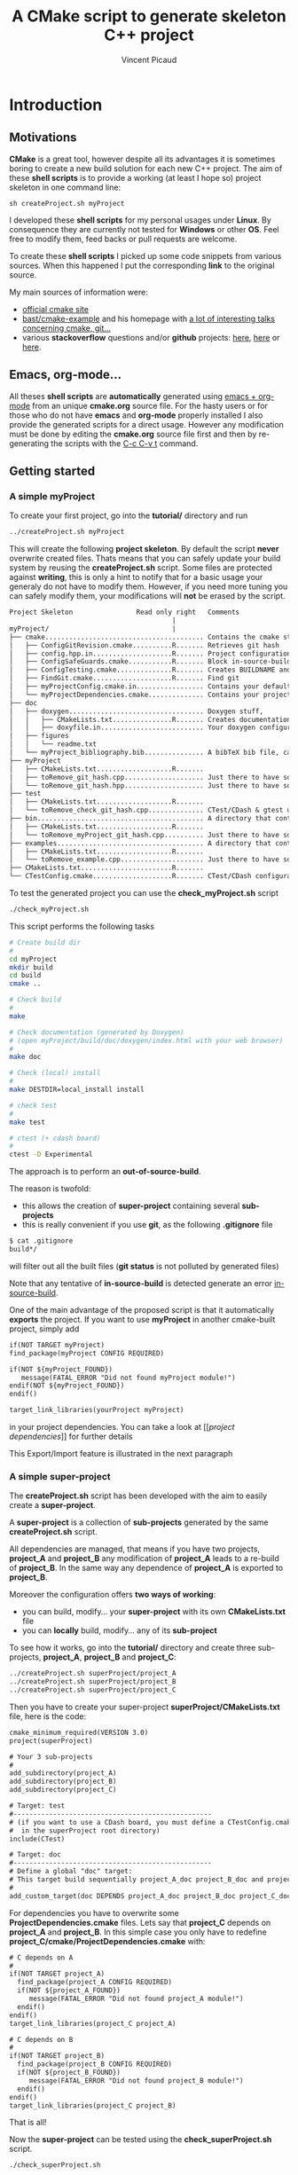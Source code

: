 #+TITLE: A CMake script to generate skeleton C++ project
#+AUTHOR: Vincent Picaud
#+EMAIL: picaud.vincent@gmail.com
#+OPTIONS: ^:nil

# To generate the createProject.sh script: C-c C-v t
# To html-export documentation: C-c C-e h h

* Introduction

** Motivations

*CMake* is a great tool, however despite all its advantages it is sometimes boring to create a new build solution for each new C++ project.
The aim of these *shell scripts* is to provide a working (at least I hope so) project skeleton in one command line:
#+BEGIN_SRC
sh createProject.sh myProject
#+END_SRC

I developed these *shell scripts* for my personal usages under *Linux*. By consequence they are currently not tested for *Windows* or other *OS*. 
Feel free to modify them, feed backs or pull requests are welcome.

To create these *shell scripts* I picked up some code snippets from various sources. When this happened I put the corresponding *link* 
to the original source.

My main sources of information were:
- [[http://www.cmake.org/documentation/][official cmake site]]
- [[https://github.com/bast/cmake-example][bast/cmake-example]] and his homepage with [[http://bast.fr/talks/][a lot of interesting talks concerning cmake, git...]]
- various *stackoverflow* questions and/or *github* projects: [[http://stackoverflow.com/questions/20746936/cmake-of-what-use-is-find-package-if-you-need-to-specify-cmake-module-path-an][here]], [[https://github.com/forexample/package-example][here]] or [[https://github.com/scumm/foobar][here]].

** Emacs, org-mode...

All theses *shell scripts* are *automatically* generated using [[http://orgmode.org/][emacs + org-mode]] from an unique *cmake.org* source file. For the hasty users or for those who do not have
*emacs* and *org-mode* properly installed I also provide the generated scripts for a direct usage. However any modification must be done by editing
 the  *cmake.org* source file first and then by re-generating the scripts with the  [[http://orgmode.org/manual/Extracting-source-code.html][C-c C-v t]] command.

** Getting started
*** A simple *myProject*

To create your first project, go into the *tutorial/* directory and run

#+NAME: Create_MyProject
#+BEGIN_SRC sh
../createProject.sh myProject
#+END_SRC

This will create the following *project skeleton*. By default the script *never* overwrite created files. Thats means that you can safely update your build system by reusing the *createProject.sh* script. Some files are protected against *writing*, this is only a hint to notify that for a basic usage your generaly do not have to modify them. However, if you need more tuning you can safely modify them, your modifications will *not* be erased by the script.

#+BEGIN_SRC txt
Project Skeleton                Read only right   Comments    
                                         |
myProject/                               |
├── cmake........................................ Contains the cmake stuff
│   ├── ConfigGitRevision.cmake..........R....... Retrieves git hash
│   ├── config.hpp.in....................R....... Project configuration macros, configured by cmake script
│   ├── ConfigSafeGuards.cmake...........R....... Block in-source-build
│   ├── ConfigTesting.cmake..............R....... Creates BUILDNAME and enable CTest
│   ├── FindGit.cmake....................R....... Find git
│   ├── myProjectConfig.cmake.in................. Contains your default project configuration, no modification needed for a basic usage
│   └── myProjectDependencies.cmake.............. Contains your project dependencies, you can edit it (not erased by the script)
├── doc
│   ├── doxygen.................................. Doxygen stuff, 
│   │   ├── CMakeLists.txt...............R....... Creates documentation targets
│   │   ├── doxyfile.in.......................... Your doxygen configuration file, modify me!
│   ├── figures
│   │   └── readme.txt
│   └── myProject_bibliography.bib............... A bibTeX bib file, can be used with Doxygen, modify me!
├── myProject
│   ├── CMakeLists.txt...................R.......
│   ├── toRemove_git_hash.cpp.................... Just there to have something to compile for myProject library, remove me! Installed in include/ 
│   └── toRemove_git_hash.hpp.................... Just there to have something to compile for myProject library, remove me! Installed in include/myProject 
├── test
│   ├── CMakeLists.txt...................R.......
│   └── toRemove_check_git_hash.cpp.............. CTest/CDash & gtest unit test example, remove me and add more! :-)
├── bin.......................................... A directory that contains binary files, they are installed in bin/                           
│   ├── CMakeLists.txt...................R.......
│   └── toRemove_myProject_git_hash.cpp.......... Just there to have something to compile, remove me! (take care of bin file name collisions in bin/ !!!)
├── examples..................................... A directory that contains example files, they are NOT installed
│   ├── CMakeLists.txt...................R.......
│   └── toRemove_example.cpp..................... Just there to have something to compile, remove me!
├── CMakeLists.txt.......................R.......
└── CTestConfig.cmake....................R....... CTest/CDash configuration file
#+END_SRC

To test the generated project you can use the *check_myProject.sh* script
#+BEGIN_SRC sh
./check_myProject.sh
#+END_SRC

This script performs the following tasks

#+NAME: Check_MyProject
#+BEGIN_SRC sh 
# Create build dir
#
cd myProject
mkdir build
cd build
cmake ..

# Check build
#
make

# Check documentation (generated by Doxygen)
# (open myProject/build/doc/doxygen/index.html with your web browser)
#
make doc

# Check (local) install
#
make DESTDIR=local_install install

# check test 
#
make test

# ctest (+ cdash board)
# 
ctest -D Experimental
#+END_SRC

The approach is to perform an *out-of-source-build*. 

The reason is twofold:
- this allows the creation of *super-project* containing several *sub-projects*
- this is really convenient if you use *git*, as the following *.gitignore* file
#+BEGIN_SRC txt
$ cat .gitignore
build*/
#+END_SRC 
will filter out all the built files (*git status* is not polluted by generated files)

Note that any tentative of *in-source-build* is detected generate an error [[in-source-build]].

One of the main advantage of the proposed script is that it automatically *exports* the project. If you want to use *myProject* in another cmake-built project, simply add
#+BEGIN_SRC txt
if(NOT TARGET myProject)
find_package(myProject CONFIG REQUIRED)

if(NOT ${myProject_FOUND}) 
   message(FATAL_ERROR "Did not found myProject module!")
endif(NOT ${myProject_FOUND})
endif()

target_link_libraries(yourProject myProject)
#+END_SRC 
in your project dependencies. You can take a look at [[[[project dependencies]]]] for further details

This Export/Import feature is illustrated in the next paragraph

*** A simple *super-project*

The *createProject.sh* script has been developed with the aim to easily create a *super-project*.

A *super-project* is a collection of *sub-projects* generated
by the same *createProject.sh* script. 

All dependencies are managed, that means if you have two projects, *project_A* and *project_B* any modification of *project_A* leads to 
a re-build of *project_B*. In the same way any dependence of *project_A* is exported to *project_B*. 

Moreover the configuration offers *two ways of working*:
- you can build, modify... your *super-project* with its own *CMakeLists.txt* file
- you can *locally* build, modify... any of its *sub-project*

To see how it works, go into the *tutorial/* directory and create three sub-projects, *project_A*, *project_B* and *project_C*:
#+NAME: Create_SuperProject_subProject
#+BEGIN_SRC sh
../createProject.sh superProject/project_A
../createProject.sh superProject/project_B
../createProject.sh superProject/project_C
#+END_SRC

Then you have to create your super-project *superProject/CMakeLists.txt* file, here is the code:
#+NAME: Create_SuperProject_CMakeLists
#+BEGIN_SRC txt
cmake_minimum_required(VERSION 3.0)
project(superProject)

# Your 3 sub-projects
#
add_subdirectory(project_A)
add_subdirectory(project_B)
add_subdirectory(project_C)

# Target: test
#--------------------------------------------------
# (if you want to use a CDash board, you must define a CTestConfig.cmake file,
#  in the superProject root directory)
include(CTest)

# Target: doc
#--------------------------------------------------
# Define a global "doc" target:
# This target build sequentially project_A_doc project_B_doc and project_C_doc
#
add_custom_target(doc DEPENDS project_A_doc project_B_doc project_C_doc)
#+END_SRC

For dependencies you have to overwrite some *ProjectDependencies.cmake* files. Lets say that *project_C* depends on *project_A* and *project_B*.
In this simple case you only have to redefine *project_C/cmake/ProjectDependencies.cmake* with:
#+NAME: Create_SuperProject_C_AB
#+BEGIN_SRC txt
# C depends on A
#
if(NOT TARGET project_A)
  find_package(project_A CONFIG REQUIRED)
  if(NOT ${project_A_FOUND}) 
     message(FATAL_ERROR "Did not found project_A module!")
  endif()
endif()
target_link_libraries(project_C project_A)

# C depends on B
#
if(NOT TARGET project_B)
  find_package(project_B CONFIG REQUIRED)
  if(NOT ${project_B_FOUND}) 
     message(FATAL_ERROR "Did not found project_B module!")
  endif()
endif()
target_link_libraries(project_C project_B)
#+END_SRC

That is all!

Now the *super-project* can be tested using the *check_superProject.sh* script.

#+BEGIN_SRC sh
./check_superProject.sh
#+END_SRC

This script perform exactly the same tasks that the *myProject* one:

#+NAME: Check_SuperProject
#+BEGIN_SRC sh 
# Create build dir
#
cd superProject
mkdir build
cd build
cmake ..

# Check build
#
make

# check documentation (generated by Doxygen)
#
make doc

# check (local) install
#
make DESTDIR=local_install install

# check test 
#
make test

# ctest (+ cdash board)
# -> create a cdash board before
# ctest -D Experimental
#+END_SRC

** TODO

- Include more examples
- Test for other configurations: cmake version, host machine...
- Configure for SIMD, OpenMP... however the result is maybe too oriented toward numerical applications
  
* Recipes for the *createProject.sh* script

** The *cpp files*

We begin by creating some C++ files used to check that everything is working as expected. 

*** *Library* cpp files

These files are needed to create the *OUR_PROJECT_NAME* library

#+NAME: toRemove_git_hash.hpp
#+BEGIN_SRC C
/** @file
 *  @brief A file from the OUR_PROJECT_NAME library
 */
#include <string>

namespace OUR_PROJECT_NAME {

/** @brief A function that returns the git hash
 *
 *  Its role is to check link with @ref toRemove_OUR_PROJECT_NAME_git_hash.cpp
 */
std::string git_hash();

} /* OUR_PROJECT_NAME */
#+END_SRC
 
#+NAME: toRemove_git_hash.cpp
#+BEGIN_SRC C
#include <OUR_PROJECT_NAME/toRemove_git_hash.hpp>
#include <OUR_PROJECT_NAME/config.hpp>

namespace OUR_PROJECT_NAME {

std::string git_hash()
{
    return std::string(OUR_PROJECT_NAME_GIT_REVISION);
}

} /* OUR_PROJECT_NAME */
#+END_SRC

*** *Executable* C++ file
   
This file is required to show how executables are build and *installed* in the *bin* directory

#+NAME: toRemove_OUR_PROJECT_NAME_git_hash.cpp
#+BEGIN_SRC C
/** @file
 *  @brief A file from the OUR_PROJECT_NAME binary directory
 */
#include <OUR_PROJECT_NAME/toRemove_git_hash.hpp>
#include <iostream>

using namespace OUR_PROJECT_NAME;

/** @brief Returns the git hash
 *
 *  Usage:
 *  @code
 *  ./toRemove_OUR_PROJECT_NAME_git_hash
 *  @endcode
 *
 *  @note this executable is installed in @b bin/
 */
int main()
{
    std::cout << "\nCurrent git hash is " << git_hash();
}
#+END_SRC

*** *Example* C++ file
   
This file is required to show how examples are build. They are *not* installed and stay in the build-tree.

#+NAME: toRemove_example.cpp
#+BEGIN_SRC C
/** @file
 *  @brief A file from the OUR_PROJECT_NAME examples directory
 *
 *  @include toRemove_example.cpp
 *
 *  Also note that you can:
 *    - include figures: @image html figures/one_figure.png
 *
 *    - use bibliographic reference @cite Heesch2008 
 * 
 */
#include <OUR_PROJECT_NAME/toRemove_git_hash.hpp>
#include <iostream>

using namespace OUR_PROJECT_NAME;

/** @brief Returns the git hash
 *
 *  Usage:
 *  @code
 *  ./toRemove_git_hash
 *  @endcode
 *
 *  @note this executable is @b not installed in @b bin/
 */
int main()
{
   std::cout << "\nCurrent git hash is " << git_hash();
}
#+END_SRC

** *Doxygen* configuration file

Next we define a *doxyfile.in* configuration file stored in the *doc/doxygen/* directory.
This is only an example, you can use your own configuration, you only have to take care of the directory paths. 

# $> more doxyfile.in | sed '/^#/ d' | sed '/^$/d' > compressed.txt
# remove what you want
# $> doxygen -u compressed.txt
# to retrieve a well formed doxyfile.in

#+NAME: doxyfile.in
#+BEGIN_SRC txt
PROJECT_NAME           = OUR_PROJECT_NAME
PROJECT_NUMBER         = @OUR_PROJECT_NAME_VERSION@

HIDE_UNDOC_MEMBERS     = YES
HIDE_UNDOC_CLASSES     = YES
HIDE_FRIEND_COMPOUNDS  = YES

REPEAT_BRIEF           = NO
ALWAYS_DETAILED_SEC    = NO

CITE_BIB_FILES         = @PROJECT_SOURCE_DIR@/doc/OUR_PROJECT_NAME_bibliography.bib

WARN_LOGFILE           = doxygenError.txt

INPUT                  = @PROJECT_SOURCE_DIR@/OUR_PROJECT_NAME \
                         @PROJECT_SOURCE_DIR@/examples \
                         @PROJECT_SOURCE_DIR@/bin \
                         @PROJECT_SOURCE_DIR@/test

FILE_PATTERNS          = *.hpp *.cpp
RECURSIVE              = YES

EXCLUDE_PATTERNS       =  */moc_/* */_automoc/*
EXAMPLE_PATH           = @PROJECT_SOURCE_DIR@/examples 
EXAMPLE_PATTERNS       = *.cpp
EXAMPLE_RECURSIVE      = YES

IMAGE_PATH             = @PROJECT_SOURCE_DIR@/doc/figures/

EXTRA_PACKAGES         = mathtools \
                         amsfonts \
                         stmaryrd
			 
PREDEFINED             = DOXYGEN_DOC
SKIP_FUNCTION_MACROS   = NO

COLLABORATION_GRAPH    = NO
INCLUDE_GRAPH          = NO
INCLUDED_BY_GRAPH      = NO
GRAPHICAL_HIERARCHY    = NO
DIRECTORY_GRAPH        = NO
#+END_SRC

We then have to create the corresponding *CMakeLists.txt*

#+NAME: DoxygenCMakeList
#+BEGIN_SRC txt 
#==================================================
# OUR_PROJECT_NAME Doxygen "doc" target
# Automatically generated, but never overwritten
#==================================================
#

# Find doxygen
#--------------------------------------------------

find_package(Doxygen)
if (NOT DOXYGEN_FOUND)
    message(FATAL_ERROR "Doxygen is needed to build the documentation")
endif()

# Configure the doxyfile template 
#--------------------------------------------------

configure_file(${PROJECT_SOURCE_DIR}/doc/doxygen/doxyfile.in ${PROJECT_BINARY_DIR}/doc/doxygen/doxyfile @ONLY IMMEDIATE)

# Add a custom target to run Doxygen when ever the project is built
#--------------------------------------------------
#   If you do want the documentation to be generated EVERY time you build the project 
#   replace add_custom_target(doc...) by add_custom_target(doc ALL...)

# CAVEAT: in case of *super-project* build we define a OUR_PROJECT_NAME_doc target
#         instead of the usual "doc" one to avoid name collision
# 
if(${PROJECT_SOURCE_DIR} STREQUAL ${CMAKE_SOURCE_DIR})
   add_custom_target(doc 
      	             COMMAND ${DOXYGEN_EXECUTABLE} ${PROJECT_BINARY_DIR}/doc/doxygen/doxyfile
   		     SOURCES ${PROJECT_BINARY_DIR}/doc/doxygen/doxyfile)
else()
   add_custom_target(OUR_PROJECT_NAME_doc 
   	             COMMAND ${DOXYGEN_EXECUTABLE} ${PROJECT_BINARY_DIR}/doc/doxygen/doxyfile
   		     SOURCES ${PROJECT_BINARY_DIR}/doc/doxygen/doxyfile)
endif()

#+END_SRC

*** Bibliography
Doxygen supports *bibTeX* files. To use this feature you only have to create a *bibliography.bib* file in the *doc/* directory.

#+NAME: bibliography.bib
#+BEGIN_SRC txt
%==================================================
% OUR_PROJECT_NAME bibliography
% Automatically generated, but never overwritten
%==================================================
%
@Article{Heesch2008,
  Title                    = {Doxygen: Source code documentation generator tool},
  Author                   = {van Heesch, Dimitri},
  Journal                  = {URL: http://www.doxygen.org},
  Year                     = {2008}
}
#+END_SRC

You can include a citation with:
#+BEGIN_SRC txt
/*
 * @cite Heesch2008 
 */
#+END_SRC

*** Figures

We also have defined the *doc/figures* subdirectory to store figures. These figures can be included in the doxygen doc:
#+BEGIN_SRC txt
/*
 * @image html figures/one_figure.png
 */
#+END_SRC

** The *CMakeLists.txt* files

*** *Main* CMakeLists.txt

The main *CMakeFiles.txt* is defined below. This is an adaptation of [[https://github.com/bast/cmake-example/blob/master/CMakeLists.txt][https://github.com/bast/cmake-example/blob/master/CMakeLists.txt]].

#+NAME: MainCMakeList
#+BEGIN_SRC txt 
#**************************************************
# A script to generate C++ project skeletons
# Fri Jul 24 2015
# V. Picaud,
# https://github.com/vincent-picaud/CMakeScript
#**************************************************

#==================================================
# Automatically generated, but never overwritten
#
# Adapted from: https://github.com/bast/cmake-example/blob/master/CMakeLists.txt
#==================================================
#
cmake_minimum_required(VERSION 3.0)
project(OUR_PROJECT_NAME)
 
# enable fortran, c, and c++ language
#
enable_language(Fortran C CXX)

# OUR_PROJECT_NAME version
#
set(OUR_PROJECT_NAME_VERSION_MAJOR 0)
set(OUR_PROJECT_NAME_VERSION_MINOR 1)
set(OUR_PROJECT_NAME_VERSION_PATCH 0)
set(OUR_PROJECT_NAME_VERSION ${OUR_PROJECT_NAME_VERSION_MAJOR}.${OUR_PROJECT_NAME_VERSION_MINOR}.${OUR_PROJECT_NAME_VERSION_PATCH})

# Location of additional cmake modules
#
set(CMAKE_MODULE_PATH
    ${CMAKE_MODULE_PATH}
    ${PROJECT_SOURCE_DIR}/cmake
    )

# Guard against in-source builds and bad build-type strings
#
include(ConfigSafeGuards)

# CTest and CDash stuff
#
include(ConfigTesting)

# Example how to set c++ compiler flags for GNU
#
if(CMAKE_CXX_COMPILER_ID MATCHES GNU)
    set(CMAKE_CXX_FLAGS         "${CMAKE_CXX_FLAGS} -std=c++11 -Wall -Wno-unknown-pragmas -Wno-sign-compare -Woverloaded-virtual -Wwrite-strings -Wno-unused")
    set(CMAKE_CXX_FLAGS_DEBUG   "-O0 -g3")
    set(CMAKE_CXX_FLAGS_RELEASE "-O2 -DNDEBUG")
    set(CMAKE_CXX_FLAGS_COVERAGE "${CMAKE_CXX_FLAGS} -fprofile-arcs -ftest-coverage")
endif()


#--------------------------------------------------
# Header files
#--------------------------------------------------
#

# Get git hash
#
include(ConfigGitRevision)

# Configure header file
#
configure_file(
    ${PROJECT_SOURCE_DIR}/cmake/config.hpp.in
    ${PROJECT_BINARY_DIR}/OUR_PROJECT_NAME/config.hpp
    @ONLY)

# Location of header files
#
# CAVEAT: a priori must stay synchronized with OUR_PROJECT_NAME/OUR_PROJECT_NAME/CMakeLists.txt 
#         target_include_directories(...)
#
include_directories(
    # search file in source directories
    ${PROJECT_SOURCE_DIR}/
    # otherwise try in the binary directory 
    # (to include the generated config.hpp for instance)
    ${PROJECT_BINARY_DIR}/
)

#--------------------------------------------------
# Explore sub-directories
#--------------------------------------------------
#
# Our OUR_PROJECT_NAME testing framework (gtest)
#
add_subdirectory(${PROJECT_SOURCE_DIR}/test/)

# Our OUR_PROJECT_NAME library build
#
add_subdirectory(${PROJECT_SOURCE_DIR}/OUR_PROJECT_NAME/)

# Our OUR_PROJECT_NAME examples build
#
add_subdirectory(${PROJECT_SOURCE_DIR}/examples/)

# Our OUR_PROJECT_NAME executables build
#
add_subdirectory(${PROJECT_SOURCE_DIR}/bin/)

# Our OUR_PROJECT_NAME doxygen doc build
#
add_subdirectory(${PROJECT_SOURCE_DIR}/doc/doxygen/)

#--------------------------------------
# Export and install
#--------------------------------------

# File generation
#--------------------------------------------------
#

# ConfigVersion generation
# From CMake doc: http://www.cmake.org/cmake/help/v3.0/manual/cmake-packages.7.html
#
include(CMakePackageConfigHelpers)
write_basic_package_version_file(
  ${CMAKE_CURRENT_BINARY_DIR}/OUR_PROJECT_NAMEConfigVersion.cmake
  VERSION ${OUR_PROJECT_NAME_VERSION}
  COMPATIBILITY AnyNewerVersion
)

# Config generation
#
configure_file(${PROJECT_SOURCE_DIR}/cmake/OUR_PROJECT_NAMEConfig.cmake.in
   "${CMAKE_CURRENT_BINARY_DIR}/OUR_PROJECT_NAMEConfig.cmake" 
   COPYONLY)


# Export for build-tree direct usage
#--------------------------------------------------
#
export(EXPORT OUR_PROJECT_NAMETargets
   FILE "${CMAKE_CURRENT_BINARY_DIR}/OUR_PROJECT_NAMETargets.cmake"
)

# Global export in the Package Registry 
#--------------------------------------------------
#
export(PACKAGE OUR_PROJECT_NAME)

# Install-Export for usage after project installation
#--------------------------------------------------
#
set(ConfigPackageLocation lib/cmake/OUR_PROJECT_NAME)
install(EXPORT OUR_PROJECT_NAMETargets
  FILE
    OUR_PROJECT_NAMETargets.cmake
  DESTINATION
    ${ConfigPackageLocation}
)
install(FILES
    "${CMAKE_CURRENT_BINARY_DIR}/OUR_PROJECT_NAMEConfig.cmake"
    "${CMAKE_CURRENT_BINARY_DIR}/OUR_PROJECT_NAMEConfigVersion.cmake"
  DESTINATION
    ${ConfigPackageLocation}

)
#+END_SRC

*** *Library* CMakeLists.txt

#+NAME: LibraryCMakeList
#+BEGIN_SRC txt 
#==================================================
# Build OUR_PROJECT_NAME library
# Automatically generated, but not overwritten
#==================================================
#

#--------------------------------------------------
# Collect files and define target for the library
#--------------------------------------------------

# Collect files
# 
file(GLOB_RECURSE OUR_PROJECT_NAME_LIB_SOURCE_CPP *.cpp)
file(GLOB_RECURSE OUR_PROJECT_NAME_LIB_SOURCE_HPP *.hpp)

add_library(OUR_PROJECT_NAME SHARED 
            ${OUR_PROJECT_NAME_LIB_SOURCE_CPP} 
            ${OUR_PROJECT_NAME_LIB_SOURCE_HPP})

# Target properties
#
set_target_properties(OUR_PROJECT_NAME 
                      PROPERTIES PUBLIC_HEADER "${OUR_PROJECT_NAME_LIB_SOURCE_HPP}")


# Here we define the include paths that will be used by our clients.
# see: http://www.cmake.org/cmake/help/v3.0/command/target_include_directories.html
# 
# CAVEAT: a priori must stay synchronized with OUR_PROJECT_NAME/CMakeLists.txt include_directory(...)
#
target_include_directories(OUR_PROJECT_NAME PUBLIC
	$<BUILD_INTERFACE:${PROJECT_SOURCE_DIR}/>
	$<BUILD_INTERFACE:${PROJECT_BINARY_DIR}/>
	$<INSTALL_INTERFACE:include/>
)

# Library version
# http://www.cmake.org/cmake/help/v3.0/manual/cmake-packages.7.html
#
set_property(TARGET OUR_PROJECT_NAME PROPERTY VERSION ${OUR_PROJECT_NAME_VERSION})
set_property(TARGET OUR_PROJECT_NAME PROPERTY SOVERSION ${OUR_PROJECT_NAME_MAJOR_VERSION})
set_property(TARGET OUR_PROJECT_NAME PROPERTY INTERFACE_OUR_PROJECT_NAME_MAJOR_VERSION ${OUR_PROJECT_NAME_MAJOR_VERSION})
set_property(TARGET OUR_PROJECT_NAME APPEND PROPERTY COMPATIBLE_INTERFACE_STRING "${OUR_PROJECT_NAME_MAJOR_VERSION}")

#--------------------------------------------------
# Include dependencies
#--------------------------------------------------
# You can add/remove what you need in the cmake/OUR_PROJECT_NAMEDependencies.cmake file
#
include(${PROJECT_SOURCE_DIR}/cmake/OUR_PROJECT_NAMEDependencies.cmake)

#--------------------------------------
# Installation
#--------------------------------------

# Install library & header file
install(TARGETS OUR_PROJECT_NAME EXPORT OUR_PROJECT_NAMETargets
  LIBRARY DESTINATION lib/OUR_PROJECT_NAME
  ARCHIVE DESTINATION lib/OUR_PROJECT_NAME
  RUNTIME DESTINATION bin/OUR_PROJECT_NAME
  PUBLIC_HEADER DESTINATION include/OUR_PROJECT_NAME
)

# Do not forget config.hpp
install(FILES
    "${CMAKE_CURRENT_BINARY_DIR}/config.hpp"
  DESTINATION
    include/OUR_PROJECT_NAME
)
#+END_SRC

*** *Binary* CMakeLists.txt

#+NAME: BinCMakeLists.txt
#+BEGIN_SRC txt 
#==================================================
# Build OUR_PROJECT_NAME executables
# Automatically generated, but not overwritten
#==================================================
#

# Collect files
# --------------------------------------------------
#
file(GLOB_RECURSE ALL_SOURCES_CPP *.cpp)

# For each executables
# --------------------------------------------------
#
foreach(ONE_SOURCE_CPP ${ALL_SOURCES_CPP})

# Build it!
#
get_filename_component(ONE_SOURCE_EXEC ${ONE_SOURCE_CPP} NAME_WE)
# Avoid name collision 
# (trick found at:http://cmake.3232098.n2.nabble.com/What-is-the-preferred-way-to-avoid-quot-same-name-already-exists-quot-error-td7585687.html)
add_executable(OUR_PROJECT_NAME_${ONE_SOURCE_EXEC} ${ONE_SOURCE_CPP})
set_target_properties(OUR_PROJECT_NAME_${ONE_SOURCE_EXEC} PROPERTIES OUTPUT_NAME ${ONE_SOURCE_EXEC}) 
target_link_libraries(OUR_PROJECT_NAME_${ONE_SOURCE_EXEC} OUR_PROJECT_NAME)

# Install (& Export) for external usage
#
install(TARGETS OUR_PROJECT_NAME_${ONE_SOURCE_EXEC} 
        EXPORT OUR_PROJECT_NAMETargets
        RUNTIME DESTINATION bin)
endforeach()

#+END_SRC

*** *Examples* CMakeLists.txt

#+NAME: ExampleCMakeList
#+BEGIN_SRC txt 
#==================================================
# OUR_PROJECT_NAME executables
# Automatically generated, but not overwritten
#==================================================
#

# Collect files
# --------------------------------------------------
#
file(GLOB_RECURSE ALL_SOURCES_CPP *.cpp)

# For each examples
# --------------------------------------------------
#
foreach(ONE_SOURCE_CPP ${ALL_SOURCES_CPP})

# Build it!
#
get_filename_component(ONE_SOURCE_EXEC ${ONE_SOURCE_CPP} NAME_WE)
# Avoid name collision 
# (trick found at:http://cmake.3232098.n2.nabble.com/What-is-the-preferred-way-to-avoid-quot-same-name-already-exists-quot-error-td7585687.html)
add_executable(OUR_PROJECT_NAME_${ONE_SOURCE_EXEC} ${ONE_SOURCE_CPP})
set_target_properties(OUR_PROJECT_NAME_${ONE_SOURCE_EXEC} PROPERTIES OUTPUT_NAME ${ONE_SOURCE_EXEC}) 
target_link_libraries(OUR_PROJECT_NAME_${ONE_SOURCE_EXEC} OUR_PROJECT_NAME)

# CAVEAT: no installation, examples are not exported from the build-tree
#
endforeach()

#+END_SRC

*** *GTest/CTest* CMakeLists.txt

#+NAME: GTestCMakeList
#+BEGIN_SRC txt
#==================================================
# OUR_PROJECT_NAME unit tests
# Automatically generated, but not overwritten
#==================================================
#

# find GTest
#--------------------------------------------------

find_package(Threads REQUIRED)
find_package(GTest REQUIRED)
include_directories(${GTEST_INCLUDE_DIRS})

# Generate tests and associated targets
#--------------------------------------------------
file(GLOB_RECURSE ALL_TESTS_CPP *.cpp)

foreach(ONE_TEST_CPP ${ALL_TESTS_CPP})
   # Build it!
   #
   get_filename_component(ONE_TEST_EXEC ${ONE_TEST_CPP} NAME_WE)
   # Avoid name collision 
   # (trick found at:http://cmake.3232098.n2.nabble.com/What-is-the-preferred-way-to-avoid-quot-same-name-already-exists-quot-error-td7585687.html)
   add_executable(OUR_PROJECT_NAME_${ONE_TEST_EXEC} ${ONE_TEST_CPP})
   set_target_properties(OUR_PROJECT_NAME_${ONE_TEST_EXEC} PROPERTIES OUTPUT_NAME ${ONE_TEST_EXEC}) 
   target_link_libraries(OUR_PROJECT_NAME_${ONE_TEST_EXEC} 
                         OUR_PROJECT_NAME
                         ${GTEST_BOTH_LIBRARIES}
                         ${CMAKE_THREAD_LIBS_INIT})
   # CTest
   add_test(OUR_PROJECT_NAME_${ONE_TEST_EXEC} ${ONE_TEST_EXEC})
endforeach()

#+END_SRC

Define a trivial test used to check that everything is okay:
#+NAME: toRemove_check_git_hash.cpp
#+BEGIN_SRC txt
#include "gtest/gtest.h"
#include <OUR_PROJECT_NAME/toRemove_git_hash.hpp>

using namespace OUR_PROJECT_NAME;

TEST(Demo,Trivial) {
   EXPECT_TRUE(true);
}
#+END_SRC

*** The *cmake/* directory

Again a major source of inspiration was [[https://github.com/bast/cmake-example/blob/master/CMakeLists.txt]].

**** The *CTestConfig.cmake* file

This file must be in the project *root* directory.

#+NAME: CTestConfig.cmake
#+BEGIN_SRC txt 
#==================================================
# Automatically generated, but not overwritten
#==================================================

set(CTEST_PROJECT_NAME       "OUR_PROJECT_NAME")
set(CTEST_NIGHTLY_START_TIME "00:00:00 CEST")
set(CTEST_DROP_METHOD        "http")
set(CTEST_DROP_SITE          "my.cdash.org")
set(CTEST_DROP_LOCATION      "/submit.php?project=OUR_PROJECT_NAME")
set(CTEST_DROP_SITE_CDASH    TRUE)
set(CTEST_CUSTOM_MAXIMUM_NUMBER_OF_WARNINGS 200)
#+END_SRC

**** <<project dependencies>> The *ProjectDependencies.cmake* file

The *OUR_PROJECT_NAMEDependencies.cmake* file contains your project dependencies. This is an important file and you have to modify it for your own needs.

#+NAME: ProjectDependencies.cmake
#+BEGIN_SRC txt 
#==================================================
# OUR_PROJECT_NAME dependencies
# Automatically generated, but not overwritten, 
#
# Modify me to add your project dependencies!
#==================================================

#--------------------------------------------------
# Dependency examples:
#--------------------------------------------------

# Sub-project dependence
#--------------------------------------------------
# For a "Super-Project" containing projectUpstream and OUR_PROJECT_NAME,
# if OUR_PROJECT_NAME depends on projectUpstream, simply uncomment me
#~~~~~~~~~~~~~~~~~~~~~~~~~~~~~~~~~~~~~~~~~~~~~~~~~~
# if(NOT TARGET projectUpstream)
# find_package(projectUpstream CONFIG REQUIRED)
# if(NOT ${projectUpstream_FOUND}) 
#    message(FATAL_ERROR "Did not found projectUpstream module!")
# endif()
# endif()
# target_link_libraries(OUR_PROJECT_NAME projectUpstream)
#~~~~~~~~~~~~~~~~~~~~~~~~~~~~~~~~~~~~~~~~~~~~~~~~~~
# Note: the role of the if(NOT TARGET projectUpstream) guard is only relevant in case
#       of super-project build where "projectUpstream" is included by add_subdirectory
#       from a master CMakeLists.txt file.
#       In that case the file projectUpstreamTargets.cmake is not yet generated and
#       find_package(projectUpstream CONFIG REQUIRED) would generate a "file not found" 
#       error. However the target projectUpstream is already available.

# BLAS
#--------------------------------------------------
# If you project depends on BLAS, uncomment me
#~~~~~~~~~~~~~~~~~~~~~~~~~~~~~~~~~~~~~~~~~~~~~~~~~~
#enable_language(Fortran)
#find_package(BLAS REQUIRED)
#include_directories(${BLAS_INCLUDE_DIRS})
#target_include_directories(OUR_PROJECT_NAME PUBLIC ${BLAS_INCLUDE_DIRS})
#target_link_libraries(OUR_PROJECT_NAME ${BLAS_LIBRARIES})
#~~~~~~~~~~~~~~~~~~~~~~~~~~~~~~~~~~~~~~~~~~~~~~~~~~

# Qt5
#--------------------------------------------------
# If you project depends on Qt, uncomment me
#~~~~~~~~~~~~~~~~~~~~~~~~~~~~~~~~~~~~~~~~~~~~~~~~~~
# set(CMAKE_AUTOMOC ON)
# set(CMAKE_INCLUDE_CURRENT_DIR ON)
# # CAVEAT:
# # When Qt is used, it may be important to use POSITION_INDEPENDENT_CODE property to avoid error message like:
# #       >> You must build your code with position independent code if Qt was built with -reduce-relocations. 
# #          Compile your code with -fPIC (-fPIE is not enough). <<
# # (see: http://qt.apidoc.info/5.2.0/qtdoc/cmake-manual.html)
# #
# set(CMAKE_POSITION_INDEPENDENT_CODE ON)
#
# find_package(Qt5Widgets REQUIRED)
# # Add dependency 
# include_directories(${Qt5Widgets_INCLUDE_DIRS})
# target_include_directories(OUR_PROJECT_NAME PUBLIC ${Qt5Widgets_INCLUDE_DIRS})
# # CAVEAT: do not use target_link_libraries(OUR_PROJECT_NAME ${Qt5Widgets_LIBRARIES}) but
# get_target_property(QtWidgets_location Qt5::Widgets LOCATION)
# # as described in http://doc.qt.io/qt-5/cmake-manual.html
# target_link_libraries(OUR_PROJECT_NAME ${Qt5Widgets_location})
#
# find_package(Qt5Core REQUIRED)
# # Add dependency 
# include_directories(${Qt5Core_INCLUDE_DIRS})
# target_include_directories(OUR_PROJECT_NAME PUBLIC ${Qt5Core_INCLUDE_DIRS})
# # CAVEAT: do not use target_link_libraries(OUR_PROJECT_NAME ${Qt5Core_LIBRARIES}), but
# get_target_property(QtCore_location Qt5::Core LOCATION)
# # as described in http://doc.qt.io/qt-5/cmake-manual.html
# target_link_libraries(OUR_PROJECT_NAME ${Qt5Core_location})
#~~~~~~~~~~~~~~~~~~~~~~~~~~~~~~~~~~~~~~~~~~~~~~~~~~


# Qwt
#--------------------------------------------------
# If you project depends on Qwt, uncomment me
#~~~~~~~~~~~~~~~~~~~~~~~~~~~~~~~~~~~~~~~~~~~~~~~~~~
# find_package(Qwt REQUIRED)
# include_directories(${QWT_INCLUDE_DIRS})
# target_include_directories(OUR_PROJECT_NAME PUBLIC ${QWT_INCLUDE_DIRS})
# target_link_libraries(OUR_PROJECT_NAME ${QWT_LIBRARIES})
#~~~~~~~~~~~~~~~~~~~~~~~~~~~~~~~~~~~~~~~~~~~~~~~~~~
# CAVEAT: you must add your own FindQwt.cmake in 
#         the OUR_PROJECT_NAME/cmake directory
#         You can find one at:
#         http://www.cmake.org/Wiki/CMakeUserFindQwt
#         https://github.com/qgis/QGIS/blob/master/cmake/FindQwt.cmake
#+END_SRC

**** The *ConfigTesting.cmake* file

#+NAME: ConfigTesting.cmake
#+BEGIN_SRC txt 
#==================================================
# Automatically generated, but not overwritten
#
# Adapted from: https://github.com/bast/cmake-example/tree/master/cmake
#==================================================
# set cdash buildname
set(BUILDNAME
    "${CMAKE_SYSTEM_NAME}-${CMAKE_HOST_SYSTEM_PROCESSOR}-${CMAKE_Fortran_COMPILER_ID}-${cmake_build_type_tolower}"
    CACHE STRING
    "Name of build on the dashboard"
    )

# The following are required to uses Dart and the CDash dashboard
include(CTest)
enable_testing()
#+END_SRC

**** The *OurProjectNameConfig.cmake.in* file

For more tuning you can modify this file.

#+NAME: OurProjectNameConfig.cmake.in
#+BEGIN_SRC txt 
#==================================================
# Automatically generated, but not overwritten
#==================================================
# see: http://www.cmake.org/cmake/help/v3.0/variable/CMAKE_CURRENT_LIST_DIR.html
#      http://www.cmake.org/cmake/help/v3.0/manual/cmake-packages.7.html

include("${CMAKE_CURRENT_LIST_DIR}/OUR_PROJECT_NAMETargets.cmake")
#+END_SRC 

**** <<in-source-build>> The *ConfigSafeGuards.cmake* file

#+NAME: ConfigSafeGuards.cmake
#+BEGIN_SRC txt 
#==================================================
# Automatically generated, but not overwritten
#
# Adapted from: https://github.com/bast/cmake-example/tree/master/cmake
#==================================================
#

# guard against in-source builds
if(${CMAKE_CURRENT_SOURCE_DIR} STREQUAL ${CMAKE_CURRENT_BINARY_DIR})
    message(FATAL_ERROR "In-source builds not allowed. Please make a new directory (called a build directory) and run CMake from there.")
endif()

# guard against bad build-type strings
if(NOT CMAKE_BUILD_TYPE)
    set(CMAKE_BUILD_TYPE "Debug")
endif()

string(TOLOWER "${CMAKE_BUILD_TYPE}" cmake_build_type_tolower)
string(TOUPPER "${CMAKE_BUILD_TYPE}" cmake_build_type_toupper)
if(    NOT cmake_build_type_tolower STREQUAL "debug"
   AND NOT cmake_build_type_tolower STREQUAL "release"
   AND NOT cmake_build_type_tolower STREQUAL "profile"
   AND NOT cmake_build_type_tolower STREQUAL "relwithdebinfo")
      message(FATAL_ERROR "Unknown build type \"${CMAKE_BUILD_TYPE}\". Allowed values are Debug, Release, Profile, RelWithDebInfo (case-insensitive).")
endif()
#+END_SRC

**** The *FindGit.cmake* file

#+NAME: FindGit.cmake
#+BEGIN_SRC txt 
#==================================================
# Automatically generated, but not overwritten
#
# Adapted from: https://github.com/bast/cmake-example/tree/master/cmake
#==================================================
#
find_program(
    GIT_EXECUTABLE
    NAMES git
    DOC "git command line client"
    )
mark_as_advanced(GIT_EXECUTABLE)

include(FindPackageHandleStandardArgs)
find_package_handle_standard_args(Git DEFAULT_MSG GIT_EXECUTABLE)
#+END_SRC

**** The *ConfigGitRevision.cmake* file

#+NAME: ConfigGitRevision.cmake
#+BEGIN_SRC txt 
#==================================================
# Automatically generated, but not overwritten
#
# Adapted from: https://github.com/bast/cmake-example/tree/master/cmake
#==================================================
#
find_package(Git)
if(GIT_FOUND)
    execute_process(
        COMMAND ${GIT_EXECUTABLE} rev-list --max-count=1 HEAD
        OUTPUT_VARIABLE OUR_PROJECT_NAME_GIT_REVISION
        ERROR_QUIET
        )
    if(NOT ${OUR_PROJECT_NAME_GIT_REVISION} STREQUAL "")
        string(STRIP ${OUR_PROJECT_NAME_GIT_REVISION} OUR_PROJECT_NAME_GIT_REVISION)
    endif()
    message(STATUS "Current git revision is ${OUR_PROJECT_NAME_GIT_REVISION}")
else()
    set(OUR_PROJECT_NAME_GIT_REVISION "unknown")
endif()
#+END_SRC

**** The *config.hpp.in* file

#+NAME: config.hpp.in
#+BEGIN_SRC txt 
//==================================================
// Automatically generated, but not overwritten
//==================================================
// CAVEAT: config.hpp.in is never overwritten, but config.hpp is!
//

/** @file 
 *  @brief OUR_PROJECT_NAME configuration file
 *  
 *  @attention automatically generated from @b config.hpp.in, do not modify!
 */

#define OUR_PROJECT_NAME_VERSION_MAJOR @OUR_PROJECT_NAME_VERSION_MAJOR@  
#define OUR_PROJECT_NAME_VERSION_MINOR @OUR_PROJECT_NAME_VERSION_MINOR@
#define OUR_PROJECT_NAME_VERSION_PATCH @OUR_PROJECT_NAME_VERSION_PATCH@

const char *OUR_PROJECT_NAME_GIT_REVISION = "@OUR_PROJECT_NAME_GIT_REVISION@";

#define OUR_PROJECT_NAME_SYSTEM_NAME @CMAKE_SYSTEM_NAME@
#define OUR_PROJECT_NAME_HOST_SYSTEM_PROCESSOR @CMAKE_HOST_SYSTEM_PROCESSOR@
#+END_SRC


* Catalog of *shell scripts*

Contains full listings of the automatically generated scripts.

# IMPORTANT: use "noweb" to import code snippets before tangling
#
# see http://emacs.stackexchange.com/questions/2951/can-i-include-a-common-code-block-in-two-different-code-blocks-in-org-mode
#

** The *tutorial* scripts
*** A simple *project*
The *tutorial/create_myProject.sh* is defined by:
#+BEGIN_SRC sh :tangle yes :tangle tutorial/create_myProject.sh :mkdirp yes :tangle-mode (identity #o755) :noweb yes 
<<Create_MyProject>>
#+END_SRC

The *tutorial/check_myProject.sh* is defined by:
#+BEGIN_SRC sh :tangle yes :tangle tutorial/check_myProject.sh :mkdirp yes :tangle-mode (identity #o755) :noweb yes 
<<Check_MyProject>>
#+END_SRC

*** A simple *super-project*
The *tutorial/create_superProject.sh* is defined by:
#+BEGIN_SRC sh :tangle yes :tangle tutorial/create_superProject.sh :mkdirp yes :tangle-mode (identity #o755) :noweb yes 
<<Create_SuperProject_subProject>>

project_path=./
project_name=superProject

current_file=${project_path}/${project_name}/CMakeLists.txt
#
# Do not overwrite me!
#
if [ ! -f "${current_file}" ]
then
current_file_dir=$(dirname "${current_file}")

mkdir -p ${current_file_dir}
echo "${current_file}" 1>&2
more > "${current_file}" <<'//GO.SYSIN DD PRIVATE_DD_TAG' 

<<Create_SuperProject_CMakeLists>>

//GO.SYSIN DD PRIVATE_DD_TAG
fi

#==================================================

current_file=${project_path}/${project_name}/project_C/cmake/project_CDependencies.cmake
#
# CAVEAT: here, for the example, we must overwrite!
#
current_file_dir=$(dirname "${current_file}")

mkdir -p ${current_file_dir}
echo "${current_file}" 1>&2
more > "${current_file}" <<'//GO.SYSIN DD PRIVATE_DD_TAG' 

<<Create_SuperProject_C_AB>>

//GO.SYSIN DD PRIVATE_DD_TAG
#+END_SRC

The *tutorial/check_superProject.sh* is defined by:
#+BEGIN_SRC sh :tangle yes :tangle tutorial/check_superProject.sh :mkdirp yes :tangle-mode (identity #o755) :noweb yes 
<<Check_SuperProject>>
#+END_SRC


** The *createProject.sh* script

The main script *createProject.sh* that allows automatic generation of project is defined by:

#+BEGIN_SRC sh :tangle yes :tangle createProject.sh :mkdirp yes :tangle-mode (identity #o755) :noweb yes 
#**************************************************
# A script to generate C++ project skeletons
# Fri Jul 24 2015
# V. Picaud,
# https://github.com/vincent-picaud/CMakeScript
#**************************************************

if [ "$#" -ne 1 ]; then
    echo -e "\\n\\nUsage is:\\n" $0 " project_name\\n"
    exit -1
fi

echo -e "Create C++ project skeleton: $1"

project_name=$(basename "$1" | tr -st ' ' '_' )
project_path=$(dirname "$1")

#**************************************************
# Create all CMakeLists.txt files
#**************************************************
#

current_file=${project_path}/${project_name}/CMakeLists.txt
#
# Do not overwrite me!
#
if [ ! -f "${current_file}" ]
then
current_file_dir=$(dirname "${current_file}")

mkdir -p ${current_file_dir}
echo "${current_file}" 1>&2
more > "${current_file}" <<'//GO.SYSIN DD PRIVATE_DD_TAG' 

<<MainCMakeList>>

//GO.SYSIN DD PRIVATE_DD_TAG
sed -i 's/OUR_PROJECT_NAME/'${project_name}'/g' "${current_file}"
fi

#**************************************************

current_file=${project_path}/${project_name}/${project_name}/CMakeLists.txt
#
# Do not overwrite me!
#
if [ ! -f "${current_file}" ]
then
current_file_dir=$(dirname "${current_file}")

mkdir -p ${current_file_dir}
echo "${current_file}" 1>&2
more > "${current_file}" <<'//GO.SYSIN DD PRIVATE_DD_TAG' 

<<LibraryCMakeList>>

//GO.SYSIN DD PRIVATE_DD_TAG
sed -i 's/OUR_PROJECT_NAME/'${project_name}'/g' "${current_file}"
fi

#**************************************************

current_file=${project_path}/${project_name}/bin/CMakeLists.txt
#
# Do not overwrite me!
#
if [ ! -f "${current_file}" ]
then
current_file_dir=$(dirname "${current_file}")

mkdir -p ${current_file_dir}
echo "${current_file}" 1>&2
more > "${current_file}" <<'//GO.SYSIN DD PRIVATE_DD_TAG' 

<<BinCMakeLists.txt>>

//GO.SYSIN DD PRIVATE_DD_TAG
sed -i 's/OUR_PROJECT_NAME/'${project_name}'/g' "${current_file}"
#
# Read only
#
chmod 0444 "${current_file}"
fi

#**************************************************

current_file=${project_path}/${project_name}/examples/CMakeLists.txt
#
# Do not overwrite me!
#
if [ ! -f "${current_file}" ]
then
current_file_dir=$(dirname "${current_file}")

mkdir -p ${current_file_dir}
echo "${current_file}" 1>&2
more > "${current_file}" <<'//GO.SYSIN DD PRIVATE_DD_TAG' 

<<ExampleCMakeList>>

//GO.SYSIN DD PRIVATE_DD_TAG
sed -i 's/OUR_PROJECT_NAME/'${project_name}'/g' "${current_file}"
fi

#**************************************************

current_file=${project_path}/${project_name}/doc/doxygen/CMakeLists.txt
#
# Do not overwrite me!
#
if [ ! -f "${current_file}" ]
then
current_file_dir=$(dirname "${current_file}")

mkdir -p ${current_file_dir}
echo "${current_file}" 1>&2
more > "${current_file}" <<'//GO.SYSIN DD PRIVATE_DD_TAG' 

<<DoxygenCMakeList>>

//GO.SYSIN DD PRIVATE_DD_TAG
sed -i 's/OUR_PROJECT_NAME/'${project_name}'/g' "${current_file}"
fi

#**************************************************

current_file=${project_path}/${project_name}/test/CMakeLists.txt
#
# Do not overwrite me!
#
if [ ! -f "${current_file}" ]
then
current_file_dir=$(dirname "${current_file}")

mkdir -p ${current_file_dir}
echo "${current_file}" 1>&2
more > "${current_file}" <<'//GO.SYSIN DD PRIVATE_DD_TAG' 

<<GTestCMakeList>>

//GO.SYSIN DD PRIVATE_DD_TAG
sed -i 's/OUR_PROJECT_NAME/'${project_name}'/g' "${current_file}"
fi

#**************************************************
# Create all C++ files
#**************************************************

current_file=${project_path}/${project_name}/test/toRemove_check_git_hash.cpp
#
# Do not overwrite me!
#
if [ ! -f "${current_file}" ]
then
current_file_dir=$(dirname "${current_file}")

mkdir -p ${current_file_dir}
echo "${current_file}" 1>&2
more > "${current_file}" <<'//GO.SYSIN DD PRIVATE_DD_TAG' 

<<toRemove_check_git_hash.cpp>>

//GO.SYSIN DD PRIVATE_DD_TAG
sed -i 's/OUR_PROJECT_NAME/'${project_name}'/g' "${current_file}"
fi

#**************************************************

current_file=${project_path}/${project_name}/${project_name}/toRemove_git_hash.hpp
#
# Do not overwrite me!
#
if [ ! -f "${current_file}" ]
then
current_file_dir=$(dirname "${current_file}")

mkdir -p ${current_file_dir}
echo "${current_file}" 1>&2
more > "${current_file}" <<'//GO.SYSIN DD PRIVATE_DD_TAG' 

<<toRemove_git_hash.hpp>>

//GO.SYSIN DD PRIVATE_DD_TAG
sed -i 's/OUR_PROJECT_NAME/'${project_name}'/g' "${current_file}"
fi

#**************************************************

current_file=${project_path}/${project_name}/${project_name}/toRemove_git_hash.cpp
#
# Do not overwrite me!
#
if [ ! -f "${current_file}" ]
then
current_file_dir=$(dirname "${current_file}")

mkdir -p ${current_file_dir}
echo "${current_file}" 1>&2
more > "${current_file}" <<'//GO.SYSIN DD PRIVATE_DD_TAG' 

<<toRemove_git_hash.cpp>>

//GO.SYSIN DD PRIVATE_DD_TAG
sed -i 's/OUR_PROJECT_NAME/'${project_name}'/g' "${current_file}"
fi

#**************************************************

current_file=${project_path}/${project_name}/bin/toRemove_${project_name}_git_hash.cpp
#
# Do not overwrite me!
#
if [ ! -f "${current_file}" ]
then
current_file_dir=$(dirname "${current_file}")

mkdir -p ${current_file_dir}
echo "${current_file}" 1>&2
more > "${current_file}" <<'//GO.SYSIN DD PRIVATE_DD_TAG' 

<<toRemove_OUR_PROJECT_NAME_git_hash.cpp>>

//GO.SYSIN DD PRIVATE_DD_TAG
sed -i 's/OUR_PROJECT_NAME/'${project_name}'/g' "${current_file}"
fi

#**************************************************

current_file=${project_path}/${project_name}/examples/toRemove_example.cpp
#
# Do not overwrite me!
#
if [ ! -f "${current_file}" ]
then
current_file_dir=$(dirname "${current_file}")

mkdir -p ${current_file_dir}
echo "${current_file}" 1>&2
more > "${current_file}" <<'//GO.SYSIN DD PRIVATE_DD_TAG' 

<<toRemove_example.cpp>>

//GO.SYSIN DD PRIVATE_DD_TAG
sed -i 's/OUR_PROJECT_NAME/'${project_name}'/g' "${current_file}"
fi

#**************************************************
# Create Doc stuff
#**************************************************
#
current_file=${project_path}/${project_name}/doc/doxygen/doxyfile.in
#
# Do not overwrite me!
#
if [ ! -f "${current_file}" ]
then
current_file_dir=$(dirname "${current_file}")

mkdir -p ${current_file_dir}
echo "${current_file}" 1>&2
more > "${current_file}" <<'//GO.SYSIN DD PRIVATE_DD_TAG' 

<<doxyfile.in>>

//GO.SYSIN DD PRIVATE_DD_TAG
sed -i 's/OUR_PROJECT_NAME/'${project_name}'/g' "${current_file}"
#
# CAVEAT: Doxygen update doxyfile.in
#
#doxygen -u "${current_file}"
fi

#**************************************************

current_file=${project_path}/${project_name}/doc/${project_name}_bibliography.bib
#
# Do not overwrite me!
#
if [ ! -f "${current_file}" ]
then
current_file_dir=$(dirname "${current_file}")

mkdir -p ${current_file_dir}
echo "${current_file}" 1>&2
more > "${current_file}" <<'//GO.SYSIN DD PRIVATE_DD_TAG' 

<<bibliography.bib>>

//GO.SYSIN DD PRIVATE_DD_TAG
sed -i 's/OUR_PROJECT_NAME/'${project_name}'/g' "${current_file}"
fi

#==================================================
# OUR_PROJECT_NAME/doc/figures subdirectory
#==================================================
#
current_file=${project_path}/${project_name}/doc/figures/readme.txt
#
# Do not overwrite me!
#
if [ ! -f "${current_file}" ]
then
current_file_dir=$(dirname "${current_file}")

mkdir -p ${current_file_dir}
echo "${current_file}" 1>&2
more > "${current_file}" <<'//GO.SYSIN DD PRIVATE_DD_TAG' 

Put your figures here (one_figure.png file for instance)

They can be included in the doxygen doc with:

/*

 ...

 * @image html figures/one_figure.png

 ...

 */

//GO.SYSIN DD PRIVATE_DD_TAG
sed -i 's/OUR_PROJECT_NAME/'${project_name}'/g' "${current_file}"
fi

#**************************************************
# Create the OUR_PROJECT_NAME/cmake/ files.
#**************************************************
#
current_file=${project_path}/${project_name}/cmake/${project_name}Config.cmake.in
#
# Do not overwrite me!
#
if [ ! -f "${current_file}" ]
then
current_file_dir=$(dirname "${current_file}")

mkdir -p ${current_file_dir}
echo "${current_file}" 1>&2
more > "${current_file}" <<'//GO.SYSIN DD PRIVATE_DD_TAG' 

<<OurProjectNameConfig.cmake.in>>

//GO.SYSIN DD PRIVATE_DD_TAG
sed -i 's/OUR_PROJECT_NAME/'${project_name}'/g' "${current_file}"
fi

#**************************************************

current_file=${project_path}/${project_name}/cmake/${project_name}Dependencies.cmake
#
# Do not overwrite me!
#
if [ ! -f "${current_file}" ]
then
current_file_dir=$(dirname "${current_file}")

mkdir -p ${current_file_dir}
echo "${current_file}" 1>&2
more > "${current_file}" <<'//GO.SYSIN DD PRIVATE_DD_TAG' 

<<ProjectDependencies.cmake>>

//GO.SYSIN DD PRIVATE_DD_TAG
sed -i 's/OUR_PROJECT_NAME/'${project_name}'/g' "${current_file}"
fi

#**************************************************

current_file=${project_path}/${project_name}/CTestConfig.cmake
#
# Do not overwrite me!
#
if [ ! -f "${current_file}" ]
then
current_file_dir=$(dirname "${current_file}")
mkdir -p ${current_file_dir}
echo "${current_file}" 1>&2
more > "${current_file}" <<'//GO.SYSIN DD PRIVATE_DD_TAG' 

<<CTestConfig.cmake>>

//GO.SYSIN DD PRIVATE_DD_TAG
sed -i 's/OUR_PROJECT_NAME/'${project_name}'/g' "${current_file}"
fi

#**************************************************

current_file=${project_path}/${project_name}/cmake/ConfigTesting.cmake
#
# Do not overwrite me!
#
if [ ! -f "${current_file}" ]
then
current_file_dir=$(dirname "${current_file}")

mkdir -p ${current_file_dir}
echo "${current_file}" 1>&2
more > "${current_file}" <<'//GO.SYSIN DD PRIVATE_DD_TAG' 

<<ConfigTesting.cmake>>

//GO.SYSIN DD PRIVATE_DD_TAG
sed -i 's/OUR_PROJECT_NAME/'${project_name}'/g' "${current_file}"
fi

#**************************************************

current_file=${project_path}/${project_name}/cmake/ConfigSafeGuards.cmake
#
# Do not overwrite me!
#
if [ ! -f "${current_file}" ]
then
current_file_dir=$(dirname "${current_file}")

mkdir -p ${current_file_dir}
echo "${current_file}" 1>&2
more > "${current_file}" <<'//GO.SYSIN DD PRIVATE_DD_TAG' 

<<ConfigSafeGuards.cmake>>

//GO.SYSIN DD PRIVATE_DD_TAG
sed -i 's/OUR_PROJECT_NAME/'${project_name}'/g' "${current_file}"
#
# Read only
#
chmod 0444 "${current_file}"
fi

#**************************************************

current_file=${project_path}/${project_name}/cmake/FindGit.cmake
#
# Do not overwrite me!
#
if [ ! -f "${current_file}" ]
then
current_file_dir=$(dirname "${current_file}")

mkdir -p ${current_file_dir}
echo "${current_file}" 1>&2
more > "${current_file}" <<'//GO.SYSIN DD PRIVATE_DD_TAG' 

<<FindGit.cmake>>

//GO.SYSIN DD PRIVATE_DD_TAG
sed -i 's/OUR_PROJECT_NAME/'${project_name}'/g' "${current_file}"
#
# Read only
#
chmod 0444 "${current_file}"
fi

#**************************************************

current_file=${project_path}/${project_name}/cmake/ConfigGitRevision.cmake
#
# Do not overwrite me!
#
if [ ! -f "${current_file}" ]
then
current_file_dir=$(dirname "${current_file}")

mkdir -p ${current_file_dir}
echo "${current_file}" 1>&2
more > "${current_file}" <<'//GO.SYSIN DD PRIVATE_DD_TAG' 

<<ConfigGitRevision.cmake>>

//GO.SYSIN DD PRIVATE_DD_TAG
sed -i 's/OUR_PROJECT_NAME/'${project_name}'/g' "${current_file}"
#
# Read only
#
chmod 0444 "${current_file}"
fi

#**************************************************

current_file=${project_path}/${project_name}/cmake/config.hpp.in
#
# Do not overwrite me!
#
if [ ! -f "${current_file}" ]
then
current_file_dir=$(dirname "${current_file}")

mkdir -p ${current_file_dir}
echo "${current_file}" 1>&2
more > "${current_file}" <<'//GO.SYSIN DD PRIVATE_DD_TAG' 

<<config.hpp.in>>

//GO.SYSIN DD PRIVATE_DD_TAG
sed -i 's/OUR_PROJECT_NAME/'${project_name}'/g' "${current_file}"
#
# Read only
#
chmod 0444 "${current_file}"
fi

#+END_SRC

*** The *createEmptyProject.sh* script

This is only a convenience script that allows to create the *directory structure* of a project.
You can create this directory structure, fill it with your c++ source files and then finally invoke
the *createProject.sh* script to create the *CMakeLists.txt*...

#+BEGIN_SRC sh :tangle yes :tangle createEmptyProject.sh :mkdirp yes :tangle-mode (identity #o755) :noweb yes 
#**************************************************
# A script to generate C++ project skeletons
# Fri Jul 24 2015
# V. Picaud,
# https://github.com/vincent-picaud/CMakeScript
#**************************************************

if [ "$#" -ne 1 ]; then
    echo -e "\\n\\nUsage is:\\n" $0 " project_name\\n"
    exit -1
fi

echo -e "Create C++ empty project skeleton: $1"

#**************************************************
# Generate an "empty" skeleton C++ project
# -> populate it with your C++ files
# -> call createProject.sh to generate the CMakefiles, etc.
#**************************************************

project_name=$(basename "$1" | tr -st ' ' '_' )
project_path=$(dirname "$1")

mkdir -p ${project_path}/${project_name}/${project_name}
mkdir -p ${project_path}/${project_name}/bin
mkdir -p ${project_path}/${project_name}/examples
mkdir -p ${project_path}/${project_name}/test
mkdir -p ${project_path}/${project_name}/doc/doxygen/
mkdir -p ${project_path}/${project_name}/doc/figures
mkdir -p ${project_path}/${project_name}/cmake

#+END_SRC

  
  


   


#  LocalWords:  cmake stackoverflow github emacs
